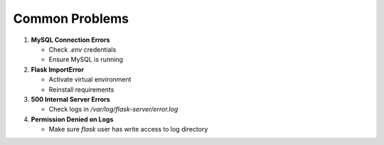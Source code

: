 Common Problems
===============

1. **MySQL Connection Errors**

   - Check `.env` credentials
   - Ensure MySQL is running

2. **Flask ImportError**

   - Activate virtual environment
   - Reinstall requirements

3. **500 Internal Server Errors**

   - Check logs in `/var/log/flask-server/error.log`

4. **Permission Denied on Logs**

   - Make sure `flask` user has write access to log directory
